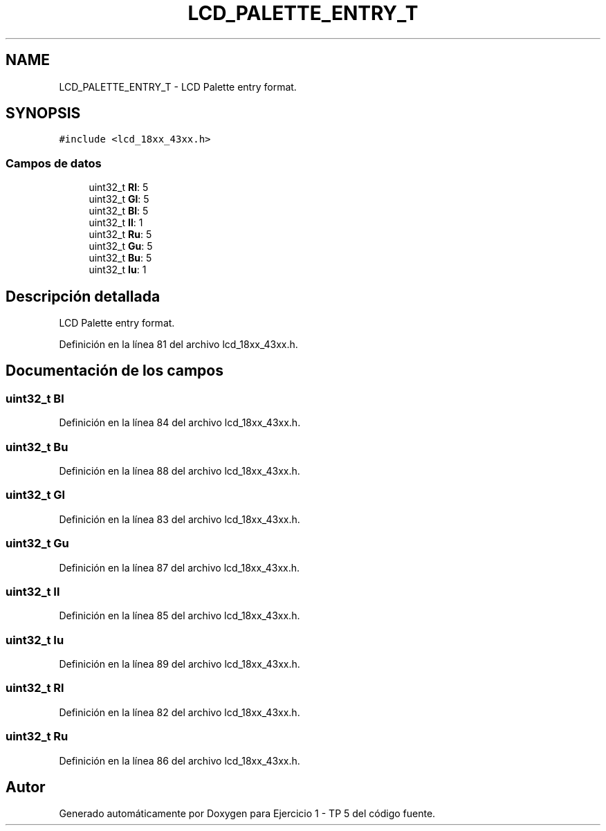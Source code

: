 .TH "LCD_PALETTE_ENTRY_T" 3 "Viernes, 14 de Septiembre de 2018" "Ejercicio 1 - TP 5" \" -*- nroff -*-
.ad l
.nh
.SH NAME
LCD_PALETTE_ENTRY_T \- LCD Palette entry format\&.  

.SH SYNOPSIS
.br
.PP
.PP
\fC#include <lcd_18xx_43xx\&.h>\fP
.SS "Campos de datos"

.in +1c
.ti -1c
.RI "uint32_t \fBRl\fP: 5"
.br
.ti -1c
.RI "uint32_t \fBGl\fP: 5"
.br
.ti -1c
.RI "uint32_t \fBBl\fP: 5"
.br
.ti -1c
.RI "uint32_t \fBIl\fP: 1"
.br
.ti -1c
.RI "uint32_t \fBRu\fP: 5"
.br
.ti -1c
.RI "uint32_t \fBGu\fP: 5"
.br
.ti -1c
.RI "uint32_t \fBBu\fP: 5"
.br
.ti -1c
.RI "uint32_t \fBIu\fP: 1"
.br
.in -1c
.SH "Descripción detallada"
.PP 
LCD Palette entry format\&. 
.PP
Definición en la línea 81 del archivo lcd_18xx_43xx\&.h\&.
.SH "Documentación de los campos"
.PP 
.SS "uint32_t Bl"

.PP
Definición en la línea 84 del archivo lcd_18xx_43xx\&.h\&.
.SS "uint32_t Bu"

.PP
Definición en la línea 88 del archivo lcd_18xx_43xx\&.h\&.
.SS "uint32_t Gl"

.PP
Definición en la línea 83 del archivo lcd_18xx_43xx\&.h\&.
.SS "uint32_t Gu"

.PP
Definición en la línea 87 del archivo lcd_18xx_43xx\&.h\&.
.SS "uint32_t Il"

.PP
Definición en la línea 85 del archivo lcd_18xx_43xx\&.h\&.
.SS "uint32_t Iu"

.PP
Definición en la línea 89 del archivo lcd_18xx_43xx\&.h\&.
.SS "uint32_t Rl"

.PP
Definición en la línea 82 del archivo lcd_18xx_43xx\&.h\&.
.SS "uint32_t Ru"

.PP
Definición en la línea 86 del archivo lcd_18xx_43xx\&.h\&.

.SH "Autor"
.PP 
Generado automáticamente por Doxygen para Ejercicio 1 - TP 5 del código fuente\&.
